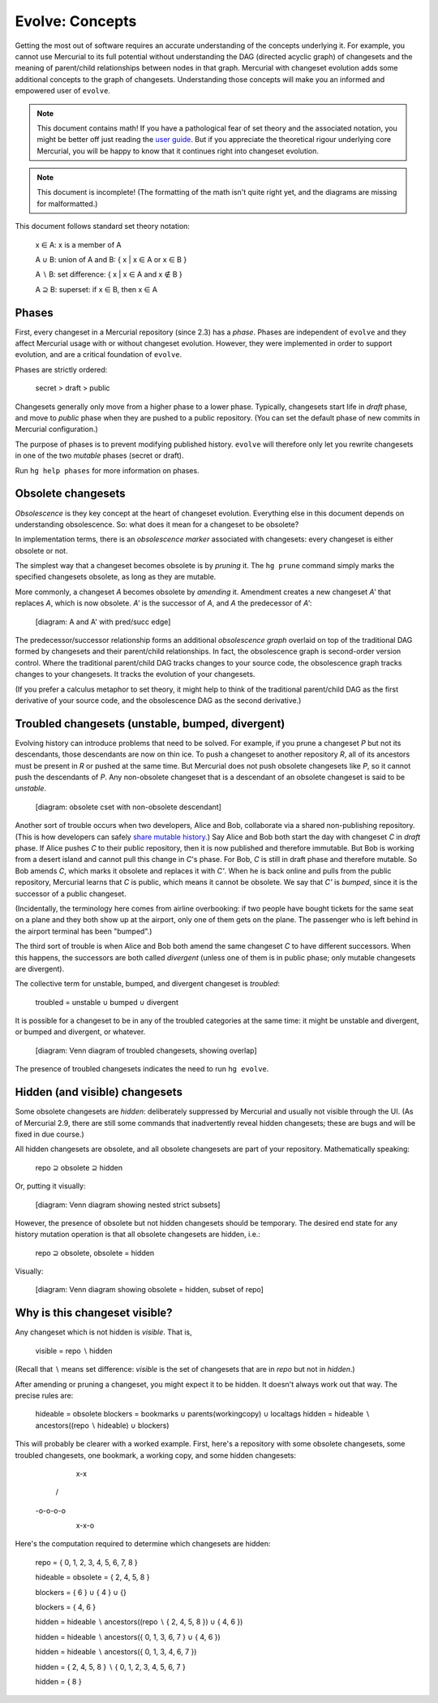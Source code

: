 .. Copyright 2014 Greg Ward <greg@gerg.ca>

----------------
Evolve: Concepts
----------------

Getting the most out of software requires an accurate understanding of
the concepts underlying it. For example, you cannot use Mercurial to
its full potential without understanding the DAG (directed acyclic
graph) of changesets and the meaning of parent/child relationships
between nodes in that graph. Mercurial with changeset evolution adds
some additional concepts to the graph of changesets. Understanding
those concepts will make you an informed and empowered user of
``evolve``.

.. note:: This document contains math! If you have a pathological fear
          of set theory and the associated notation, you might be
          better off just reading the `user guide`_. But if you
          appreciate the theoretical rigour underlying core Mercurial,
          you will be happy to know that it continues right into
          changeset evolution.

.. note:: This document is incomplete! (The formatting of the math
          isn't quite right yet, and the diagrams are missing for
          malformatted.)

This document follows standard set theory notation:

  x ∈ A: x is a member of A

  A ∪ B: union of A and B: { x | x ∈ A or x ∈ B }

  A ∖ B: set difference: { x | x ∈ A and x ∉ B }

  A ⊇ B: superset: if x ∈ B, then x ∈ A

.. _`user guide`: user-guide.html

Phases
------

First, every changeset in a Mercurial repository (since 2.3) has a
*phase*. Phases are independent of ``evolve`` and they affect
Mercurial usage with or without changeset evolution. However, they
were implemented in order to support evolution, and are a critical
foundation of ``evolve``.

Phases are strictly ordered:

  secret > draft > public

Changesets generally only move from a higher phase to a lower phase.
Typically, changesets start life in *draft* phase, and move to
*public* phase when they are pushed to a public repository. (You can
set the default phase of new commits in Mercurial configuration.)

The purpose of phases is to prevent modifying published history.
``evolve`` will therefore only let you rewrite changesets in one of
the two *mutable* phases (secret or draft).

Run ``hg help phases`` for more information on phases.

Obsolete changesets
-------------------

*Obsolescence* is they key concept at the heart of changeset
evolution. Everything else in this document depends on understanding
obsolescence. So: what does it mean for a changeset to be obsolete?

In implementation terms, there is an *obsolescence marker* associated
with changesets: every changeset is either obsolete or not.

The simplest way that a changeset becomes obsolete is by *pruning* it.
The ``hg prune`` command simply marks the specified changesets
obsolete, as long as they are mutable.

More commonly, a changeset *A* becomes obsolete by *amending* it.
Amendment creates a new changeset *A'* that replaces *A*, which is now
obsolete. *A'* is the successor of *A*, and *A* the predecessor of *A'*:

  [diagram: A and A' with pred/succ edge]

The predecessor/successor relationship forms an additional
*obsolescence graph* overlaid on top of the traditional DAG formed by
changesets and their parent/child relationships. In fact, the
obsolescence graph is second-order version control. Where the
traditional parent/child DAG tracks changes to your source code, the
obsolescence graph tracks changes to your changesets. It tracks the
evolution of your changesets.

(If you prefer a calculus metaphor to set theory, it might help to
think of the traditional parent/child DAG as the first derivative of
your source code, and the obsolescence DAG as the second derivative.)

Troubled changesets (unstable, bumped, divergent)
-------------------------------------------------

Evolving history can introduce problems that need to be solved. For
example, if you prune a changeset *P* but not its descendants, those
descendants are now on thin ice. To push a changeset to another
repository *R*, all of its ancestors must be present in *R* or pushed
at the same time. But Mercurial does not push obsolete changesets like
*P*, so it cannot push the descendants of *P*. Any non-obsolete
changeset that is a descendant of an obsolete changeset is said to be
*unstable*.

  [diagram: obsolete cset with non-obsolete descendant]

Another sort of trouble occurs when two developers, Alice and Bob,
collaborate via a shared non-publishing repository. (This is how
developers can safely `share mutable history`_.) Say Alice and Bob
both start the day with changeset *C* in *draft* phase. If Alice
pushes *C* to their public repository, then it is now published and
therefore immutable. But Bob is working from a desert island and
cannot pull this change in *C*'s phase. For Bob, *C* is still in draft
phase and therefore mutable. So Bob amends *C*, which marks it
obsolete and replaces it with *C'*. When he is back online and pulls
from the public repository, Mercurial learns that *C* is public, which
means it cannot be obsolete. We say that *C'* is *bumped*, since it is
the successor of a public changeset.

.. _`share mutable history`: sharing.html

(Incidentally, the terminology here comes from airline overbooking: if
two people have bought tickets for the same seat on a plane and they
both show up at the airport, only one of them gets on the plane. The
passenger who is left behind in the airport terminal has been
"bumped".)

The third sort of trouble is when Alice and Bob both amend the same
changeset *C* to have different successors. When this happens, the
successors are both called *divergent* (unless one of them is in
public phase; only mutable changesets are divergent).

The collective term for unstable, bumped, and divergent changeset is
*troubled*:

  troubled = unstable ∪ bumped ∪ divergent

It is possible for a changeset to be in any of the troubled categories
at the same time: it might be unstable and divergent, or bumped and
divergent, or whatever.

  [diagram: Venn diagram of troubled changesets, showing overlap]

The presence of troubled changesets indicates the need to run ``hg
evolve``.

Hidden (and visible) changesets
-------------------------------

Some obsolete changesets are *hidden*: deliberately suppressed by
Mercurial and usually not visible through the UI. (As of Mercurial
2.9, there are still some commands that inadvertently reveal hidden
changesets; these are bugs and will be fixed in due course.)

All hidden changesets are obsolete, and all obsolete changesets are
part of your repository. Mathematically speaking:

  repo ⊇ obsolete ⊇ hidden

Or, putting it visually:

  [diagram: Venn diagram showing nested strict subsets]

However, the presence of obsolete but not hidden changesets should be
temporary. The desired end state for any history mutation operation is
that all obsolete changesets are hidden, i.e.:

  repo ⊇ obsolete, obsolete = hidden

Visually:

  [diagram: Venn diagram showing obsolete = hidden, subset of repo]


Why is this changeset visible?
------------------------------

Any changeset which is not hidden is *visible*. That is,

  visible = repo ∖ hidden

(Recall that ∖ means set difference: *visible* is the set of
changesets that are in *repo* but not in *hidden*.)

After amending or pruning a changeset, you might expect it to be
hidden. It doesn't always work out that way. The precise rules are:

  hideable = obsolete
  blockers = bookmarks ∪ parents(workingcopy) ∪ localtags
  hidden = hideable ∖ ancestors((repo ∖ hideable) ∪ blockers)

This will probably be clearer with a worked example. First, here's a
repository with some obsolete changesets, some troubled changesets,
one bookmark, a working copy, and some hidden changesets:

        x-x
       /
  -o-o-o-o
     \
      x-x-o

Here's the computation required to determine which changesets are
hidden:

  repo = { 0, 1, 2, 3, 4, 5, 6, 7, 8 }

  hideable = obsolete = { 2, 4, 5, 8 }

  blockers = { 6 } ∪ { 4 } ∪ {}

  blockers = { 4, 6 }

  hidden = hideable ∖ ancestors((repo ∖ { 2, 4, 5, 8 }) ∪ { 4, 6 })

  hidden = hideable ∖ ancestors({ 0, 1, 3, 6, 7 } ∪ { 4, 6 })

  hidden = hideable ∖ ancestors({ 0, 1, 3, 4, 6, 7 })

  hidden = { 2, 4, 5, 8 } ∖ { 0, 1, 2, 3, 4, 5, 6, 7 }

  hidden = { 8 }
